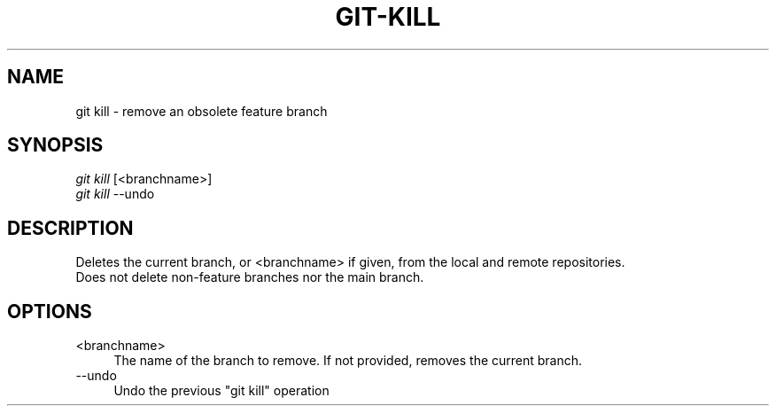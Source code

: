 .TH "GIT-KILL" "1" "12/02/2014" "Git Town 0\&.4\&.1" "Git Town Manual"

.SH "NAME"
git kill \- remove an obsolete feature branch

.SH "SYNOPSIS"
\fIgit kill\fR [<branchname>]
.br
\fIgit kill\fR --undo

.SH "DESCRIPTION"
Deletes the current branch, or <branchname> if given,
from the local and remote repositories.
.br
Does not delete non-feature branches nor the main branch.

.SH "OPTIONS"
.IP "<branchname>" 4
The name of the branch to remove.
If not provided, removes the current branch.

.IP "--undo" 4
Undo the previous "git kill" operation
